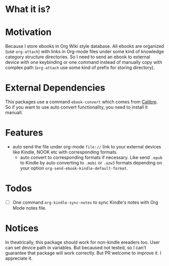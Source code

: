 * What it is?

#+ATTR_ORG: :width 600
#+ATTR_LATEX: :width 6.0in
#+ATTR_HTML: :width 600px
[[file:org-kindle.png]]


* Motivation

Because I store ebooks in Org Wiki style database. All ebooks are organized (use
=org-attach=) with links in Org-mode files under some kind of knowledge category
structure directories. So I need to send an ebook to external device with one
keybinding or one command instead of manually copy with complex path (=org-attach=
use some kind of prefix for storing directory).


* External Dependencies

This packages use a command =ebook-convert= which comes from [[https://calibre-ebook.com/][Calibre]]. So if you
want to use auto convert functionality, you need to install it manuall.


* Features

- auto send the file under org-mode ~file://~ link to your external devices like
  Kindle, NOOK etc with corresponding formats.
  - auto convert to corresponding formats if necessary. Like send =.epub= to
    Kindle by auto converting to =.mobi= or =.azw3= formats depending on your option
    ~org-send-ebook-kindle-default-format~.

* Todos

- [ ] One command =org-kindle-sync-notes= to sync Kindle's notes with Org Mode notes file.

* Notices

In theatrically, this package should work for non-kindle ereaders too. User can
set device path in variables. But becaused not tested, so I can't guarantee that
package will work correctly. But PR welcome to improve it. I appreciate it.

